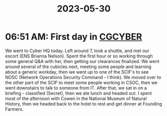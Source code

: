 :PROPERTIES:
:ID:       be654f85-a0aa-47d9-be06-92c2d38421ee
:END:
#+title: 2023-05-30
* 06:51 AM: First day in [[id:21c174c9-aa20-4cc4-9f11-e452d7b31f38][CGCYBER]]
We went to Cyber HQ today. Left around 7, took a shuttle, and met our escort (ENS Brianna Nelson). Spent the first hour or so working through some general Q&A with her, then getting our clearances finalized. We went around several of the cubicles next, meeting some people and learning about a generic workday, then we went up to one of the SCIF's to see NOSC (Network Operations Security Command - I think). We moved over to the other part of the SCIF to meet some people working in CSOC, then we went downstairs to talk to someone from IT. After that, we sat in on a briefing - classified (Secret), then we ate lunch and headed out. I spent most of the afternoon with Cowen in the National Museum of Natural History, then we headed back to the hotel to rest and get dinner at Founding Farmers. 

